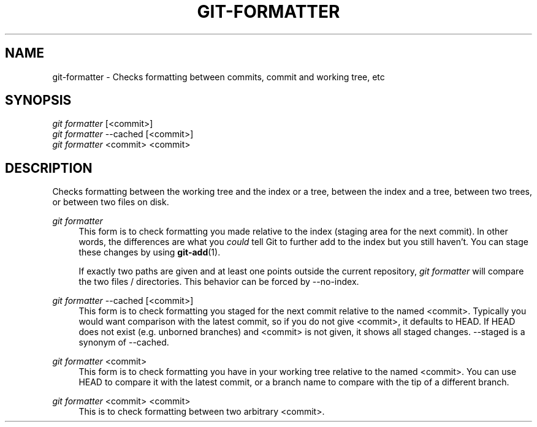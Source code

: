 '\" t
.\"     Title: git-formatter
.\"    Author: Shahar Salzman
.\"      Date: 7/4/2024
.\"  Language: English
.\"
.TH "GIT\-FORMATTER" "1" "7/4/2024"
.\" -----------------------------------------------------------------
.\" * Define some portability stuff
.\" -----------------------------------------------------------------
.\" ~~~~~~~~~~~~~~~~~~~~~~~~~~~~~~~~~~~~~~~~~~~~~~~~~~~~~~~~~~~~~~~~~
.\" http://bugs.debian.org/507673
.\" http://lists.gnu.org/archive/html/groff/2009-02/msg00013.html
.\" ~~~~~~~~~~~~~~~~~~~~~~~~~~~~~~~~~~~~~~~~~~~~~~~~~~~~~~~~~~~~~~~~~
.ie \n(.g .ds Aq \(aq
.el       .ds Aq '
.\" -----------------------------------------------------------------
.\" * set default formatting
.\" -----------------------------------------------------------------
.\" disable hyphenation
.nh
.\" disable justification (adjust text to left margin only)
.ad l
.\" -----------------------------------------------------------------
.\" * MAIN CONTENT STARTS HERE *
.\" -----------------------------------------------------------------
.SH "NAME"
git-formatter \- Checks formatting between commits, commit and working tree, etc
.SH "SYNOPSIS"
.sp
.nf
\fIgit formatter\fR [<commit>]
\fIgit formatter\fR \-\-cached [<commit>]
\fIgit formatter\fR <commit> <commit>
.fi
.sp
.SH "DESCRIPTION"
.sp
Checks formatting between the working tree and the index or a tree, between the index and a tree, between two trees, or between two files on disk\&.
.PP
\fIgit formatter\fR
.RS 4
This form is to check formatting you made relative to the index (staging area for the next commit)\&. In other words, the differences are what you
\fIcould\fR
tell Git to further add to the index but you still haven\(cqt\&. You can stage these changes by using
\fBgit-add\fR(1)\&.
.sp
If exactly two paths are given and at least one points outside the current repository,
\fIgit formatter\fR
will compare the two files / directories\&. This behavior can be forced by \-\-no\-index\&.
.RE
.PP
\fIgit formatter\fR \-\-cached [<commit>]
.RS 4
This form is to check formatting you staged for the next commit relative to the named <commit>\&. Typically you would want comparison with the latest commit, so if you do not give <commit>, it defaults to HEAD\&. If HEAD does not exist (e\&.g\&. unborned branches) and <commit> is not given, it shows all staged changes\&. \-\-staged is a synonym of \-\-cached\&.
.RE
.PP
\fIgit formatter\fR <commit>
.RS 4
This form is to check formatting you have in your working tree relative to the named <commit>\&. You can use HEAD to compare it with the latest commit, or a branch name to compare with the tip of a different branch\&.
.RE
.PP
\fIgit formatter\fR <commit> <commit>
.RS 4
This is to check formatting between two arbitrary <commit>\&.
.RE
.PP
